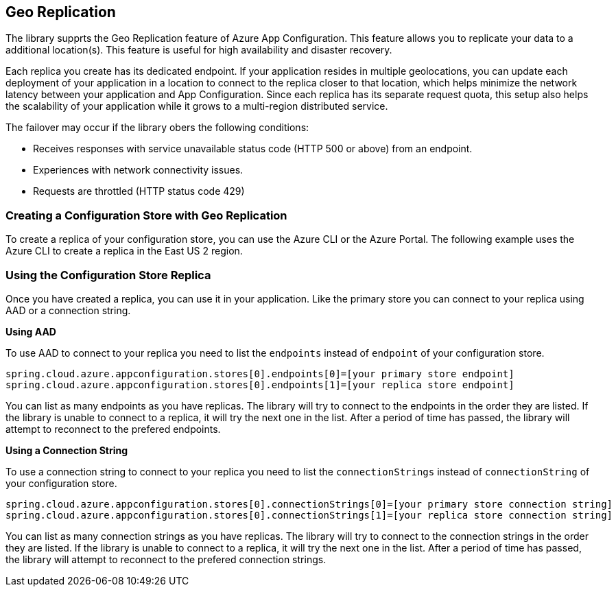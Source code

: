 == Geo Replication

The library supprts the Geo Replication feature of Azure App Configuration. This feature allows you to replicate your data to a additional location(s). This feature is useful for high availability and disaster recovery.

Each replica you create has its dedicated endpoint. If your application resides in multiple geolocations, you can update each deployment of your application in a location to connect to the replica closer to that location, which helps minimize the network latency between your application and App Configuration. Since each replica has its separate request quota, this setup also helps the scalability of your application while it grows to a multi-region distributed service.

The failover may occur if the library obers the following conditions:

* Receives responses with service unavailable status code (HTTP 500 or above) from an endpoint.
* Experiences with network connectivity issues.
* Requests are throttled (HTTP status code 429)

=== Creating a Configuration Store with Geo Replication

To create a replica of your configuration store, you can use the Azure CLI or the Azure Portal. The following example uses the Azure CLI to create a replica in the East US 2 region.

[source,shell]
----

----

=== Using the Configuration Store Replica

Once you have created a replica, you can use it in your application. Like the primary store you can connect to your replica using AAD or a connection string.

*Using AAD*

To use AAD to connect to your replica you need to list the `endpoints` instead of `endpoint` of your configuration store.

[source,properties,indent=0]
----
spring.cloud.azure.appconfiguration.stores[0].endpoints[0]=[your primary store endpoint]
spring.cloud.azure.appconfiguration.stores[0].endpoints[1]=[your replica store endpoint]
----

You can list as many endpoints as you have replicas. The library will try to connect to the endpoints in the order they are listed. If the library is unable to connect to a replica, it will try the next one in the list. After a period of time has passed, the library will attempt to reconnect to the prefered endpoints.

*Using a Connection String*

To use a connection string to connect to your replica you need to list the `connectionStrings` instead of `connectionString` of your configuration store.

[source,properties,indent=0]
----
spring.cloud.azure.appconfiguration.stores[0].connectionStrings[0]=[your primary store connection string]
spring.cloud.azure.appconfiguration.stores[0].connectionStrings[1]=[your replica store connection string]
----

You can list as many connection strings as you have replicas. The library will try to connect to the connection strings in the order they are listed. If the library is unable to connect to a replica, it will try the next one in the list. After a period of time has passed, the library will attempt to reconnect to the prefered connection strings.
